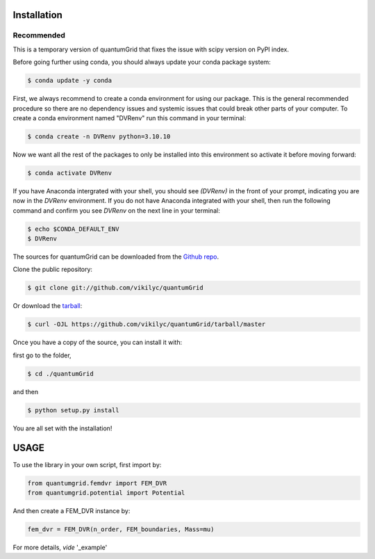 .. highlight:: shell

============
Installation
============

Recommended
-----------
This is a temporary version of quantumGrid that fixes the issue with scipy version on PyPI index.

Before going further using conda, you should always update your conda package system:

.. code-block:: console

    $ conda update -y conda

First, we always recommend to create a conda environment for using our package. This is the general recommended procedure so there are no dependency issues and systemic issues that could break other parts of your computer. To create a conda environment named "DVRenv" run this command in your terminal:

.. code-block:: console

    $ conda create -n DVRenv python=3.10.10

Now we want all the rest of the packages to only be installed into this environment so activate it before moving forward:

.. code-block:: console

    $ conda activate DVRenv

If you have Anaconda intergrated with your shell, you should see `(DVRenv)` in the front of your prompt, indicating you are now in the `DVRenv` environment. If you do not have Anaconda integrated with your shell, then run the following command and confirm you see `DVRenv` on the next line in your terminal:

.. code-block:: console

    $ echo $CONDA_DEFAULT_ENV
    $ DVRenv


The sources for quantumGrid can be downloaded from the `Github repo`_.

Clone the public repository:

.. code-block:: console

    $ git clone git://github.com/vikilyc/quantumGrid

Or download the `tarball`_:

.. code-block:: console

    $ curl -OJL https://github.com/vikilyc/quantumGrid/tarball/master

Once you have a copy of the source, you can install it with:

first go to the folder,

.. code-block:: console

    $ cd ./quantumGrid
    
and then

.. code-block:: console

    $ python setup.py install

You are all set with the installation!

.. highlight:: shell

============
   USAGE
============

To use the library in your own script, first import by:

.. code-block:: python

    from quantumgrid.femdvr import FEM_DVR
    from quantumgrid.potential import Potential

And then create a FEM_DVR instance by:

.. code-block:: python

    fem_dvr = FEM_DVR(n_order, FEM_boundaries, Mass=mu)
   
For more details, *vide* '_example'
    
.. _Github repo: https://github.com/vikilyc/quantumGrid
.. _tarball: https://github.com/vikilyc/quantumGrid/tarball/master
.. _example: https://github.com/vikilyc/quantumGrid/blob/master/quantumgrid_examples/ECS_FEMDVR_diatomic_time_indep_vibration_H2.py
